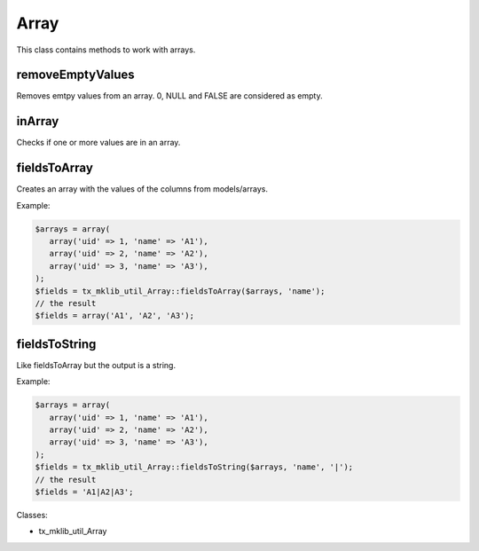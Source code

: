 .. ==================================================
.. FOR YOUR INFORMATION
.. --------------------------------------------------
.. -*- coding: utf-8 -*- with BOM.






Array
=====
This class contains methods to work with arrays.

removeEmptyValues
-----------------

Removes emtpy values from an array. 0, NULL and FALSE are considered as empty.

inArray
-------

Checks if one or more values are in an array.

fieldsToArray
-------------

Creates an array with the values of the columns from models/arrays.

Example:

.. code-block:: php
    
   $arrays = array(
      array('uid' => 1, 'name' => 'A1'),
      array('uid' => 2, 'name' => 'A2'),
      array('uid' => 3, 'name' => 'A3'),
   );
   $fields = tx_mklib_util_Array::fieldsToArray($arrays, 'name');
   // the result
   $fields = array('A1', 'A2', 'A3');

fieldsToString
--------------

Like fieldsToArray but the output is a string.

Example:

.. code-block:: php
    
   $arrays = array(
      array('uid' => 1, 'name' => 'A1'),
      array('uid' => 2, 'name' => 'A2'),
      array('uid' => 3, 'name' => 'A3'),
   );
   $fields = tx_mklib_util_Array::fieldsToString($arrays, 'name', '|');
   // the result
   $fields = 'A1|A2|A3';

Classes:

* tx_mklib_util_Array